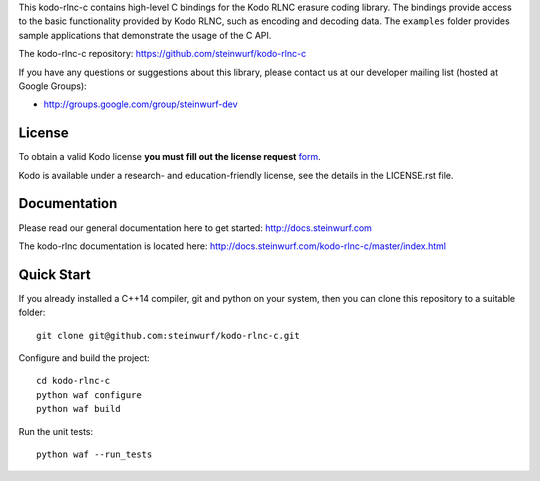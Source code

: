 This kodo-rlnc-c contains high-level C bindings for the Kodo RLNC erasure coding
library. The bindings provide access to the basic functionality provided by
Kodo RLNC, such as encoding and decoding data. The ``examples`` folder provides
sample applications that demonstrate the usage of the C API.

The kodo-rlnc-c repository: https://github.com/steinwurf/kodo-rlnc-c

.. image:: http://buildbot.steinwurf.dk/svgstatus?project=kodo-rlnc-c
    :target: http://buildbot.steinwurf.dk/powerconsole?project=kodo-rlnc-c

If you have any questions or suggestions about this library, please contact
us at our developer mailing list (hosted at Google Groups):

* http://groups.google.com/group/steinwurf-dev

License
-------

To obtain a valid Kodo license **you must fill out the license request** form_.

Kodo is available under a research- and education-friendly license, see the
details in the LICENSE.rst file.

.. _form: http://steinwurf.com/license/

Documentation
-------------

Please read our general documentation here to get started:
http://docs.steinwurf.com

The kodo-rlnc documentation is located here:
http://docs.steinwurf.com/kodo-rlnc-c/master/index.html

Quick Start
-----------

If you already installed a C++14 compiler, git and python on your system,
then you can clone this repository to a suitable folder::

    git clone git@github.com:steinwurf/kodo-rlnc-c.git

Configure and build the project::

    cd kodo-rlnc-c
    python waf configure
    python waf build

Run the unit tests::

  python waf --run_tests
